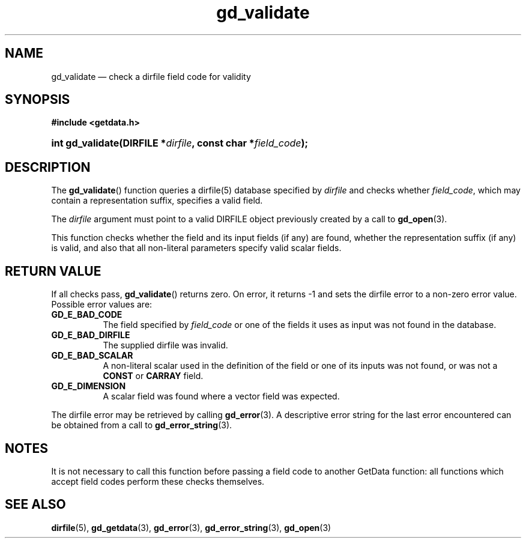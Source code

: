 .\" gd_validate.3.  The gd_validate man page.
.\"
.\" Copyright (C) 2009, 2010, 2011 D. V. Wiebe
.\"
.\""""""""""""""""""""""""""""""""""""""""""""""""""""""""""""""""""""""""
.\"
.\" This file is part of the GetData project.
.\"
.\" Permission is granted to copy, distribute and/or modify this document
.\" under the terms of the GNU Free Documentation License, Version 1.2 or
.\" any later version published by the Free Software Foundation; with no
.\" Invariant Sections, with no Front-Cover Texts, and with no Back-Cover
.\" Texts.  A copy of the license is included in the `COPYING.DOC' file
.\" as part of this distribution.
.\"
.TH gd_validate 3 "19 August 2011" "Version 0.8.0" "GETDATA"
.SH NAME
gd_validate \(em check a dirfile field code for validity
.SH SYNOPSIS
.B #include <getdata.h>
.HP
.nh
.ad l
.BI "int gd_validate(DIRFILE *" dirfile ", const char *" field_code );
.hy
.ad n
.SH DESCRIPTION
The
.BR gd_validate ()
function queries a dirfile(5) database specified by
.I dirfile
and checks whether
.IR field_code ,
which may contain a representation suffix, specifies a valid field.

The 
.I dirfile
argument must point to a valid DIRFILE object previously created by a call to
.BR gd_open (3).

This function checks whether the field and its input fields (if any) are found,
whether the representation suffix (if any) is valid, and also that all
non-literal parameters specify valid scalar fields.

.SH RETURN VALUE
If all checks pass,
.BR gd_validate ()
returns zero.  On error, it returns -1 and sets the dirfile error to a non-zero
error value.  Possible error values are:
.TP 8
.B GD_E_BAD_CODE
The field specified by
.I field_code
or one of the fields it uses as input was not found in the database.
.TP
.B GD_E_BAD_DIRFILE
The supplied dirfile was invalid.
.TP
.B GD_E_BAD_SCALAR
A non-literal scalar used in the definition of the field or one of its inputs
was not found, or was not a
.B CONST
or
.B CARRAY
field.
.TP
.B GD_E_DIMENSION
A scalar field was found where a vector field was expected.
.PP
The dirfile error may be retrieved by calling
.BR gd_error (3).
A descriptive error string for the last error encountered can be obtained from
a call to
.BR gd_error_string (3).
.SH NOTES
It is not necessary to call this function before passing a field code to another
GetData function: all functions which accept field codes perform these checks
themselves.
.SH SEE ALSO
.BR dirfile (5),
.BR gd_getdata (3),
.BR gd_error (3),
.BR gd_error_string (3),
.BR gd_open (3)
